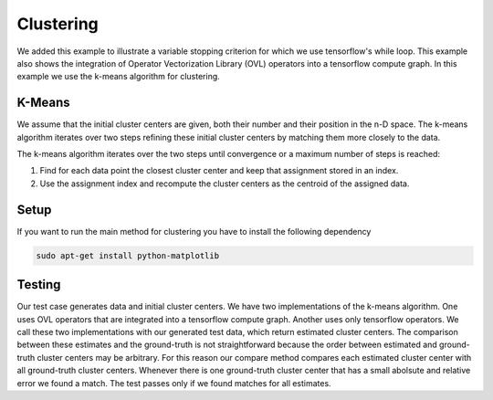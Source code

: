 Clustering
==========
We added this example to illustrate a variable stopping criterion for which we use tensorflow's while loop. This
example also shows the integration of Operator Vectorization Library (OVL) operators into a tensorflow compute graph.
In this example we use the k-means algorithm for clustering.

K-Means
-------
We assume that the initial cluster centers are given, both their number and their position in the n-D space. The k-means
algorithm iterates over two steps refining these initial cluster centers by matching them more closely to the data.

The k-means algorithm iterates over the two steps until convergence or a maximum number of steps is reached:

1. Find for each data point the closest cluster center and keep that assignment stored in an index.

2. Use the assignment index and recompute the cluster centers as the centroid of the assigned data.

Setup
-----
If you want to run the main method for clustering you have to install the following dependency

.. code-block:: console

   sudo apt-get install python-matplotlib



Testing
-------
Our test case generates data and initial cluster centers. We have two implementations of the k-means algorithm. One uses
OVL operators that are integrated into a tensorflow compute graph. Another uses only tensorflow operators. We call these
two implementations with our generated test data, which return estimated cluster centers. The comparison between these
estimates and the ground-truth is not straightforward because the order between estimated and ground-truth cluster
centers may be arbitrary. For this reason our compare method compares each estimated cluster center with all
ground-truth cluster centers. Whenever there is one ground-truth cluster center that has a small abolsute and relative
error we found a match. The test passes only if we found matches for all estimates.